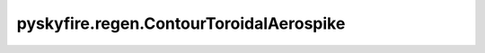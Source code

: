 pyskyfire.regen.ContourToroidalAerospike
========================================

.. py:class:: pyskyfire.regen.ContourToroidalAerospike(xs_outer, rs_outer, xs_inner, rs_inner, *, name=None)

   
   Axisymmetric contour describing a toroidal-aerospike geometry.

   Defines both the inner and outer wall surfaces, allowing evaluation of
   annular areas and local geometric derivatives.

   :Parameters:

       **xs_outer, rs_outer** : :term:`numpy:array_like`
           Axial and radial coordinates of the outer wall [m].

       **xs_inner, rs_inner** : :term:`numpy:array_like`
           Axial and radial coordinates of the inner wall [m].

       **name** : :class:`python:str`, :obj:`optional`
           Identifier for this contour.

   :Attributes:

       **xs_outer, rs_outer** : :obj:`ndarray <numpy.ndarray>`
           Outer wall geometry arrays [m].

       **xs_inner, rs_inner** : :obj:`ndarray <numpy.ndarray>`
           Inner wall geometry arrays [m].

       **_dr_dx_outer, _dr_dx_inner** : :obj:`ndarray <numpy.ndarray>`
           Local wall slope arrays for each surface.

       **name** : :class:`python:str` or :data:`python:None`
           Descriptive label.

       **A_t, A_c, A_e** : :class:`python:float`
           Annular areas at throat, chamber, and exit [m²].

       **eps, eps_c** : :class:`python:float`
           Expansion and contraction ratios (dimensionless).









   .. seealso::

       
       :obj:`Contour`
           Single-wall version used in standard bell-nozzle engines.
       
       
   .. rubric:: Notes

   The inner radius is validated to always remain below the outer radius.



   ..
       !! processed by numpydoc !!

   .. py:method:: A(x)

      
      Return the local annular flow area.


      :Parameters:

          **x** : :class:`python:float`
              Axial coordinate [m].



      :Returns:

          :class:`python:float`
              Annular cross-sectional area [m²].











      ..
          !! processed by numpydoc !!


   .. py:method:: __setattr__(key, value)


   .. py:method:: _interp_inner(x)

      
      Linear interpolation of inner radius at *x*.
















      ..
          !! processed by numpydoc !!


   .. py:method:: _interp_outer(x)

      
      Linear interpolation of outer radius at *x*.
















      ..
          !! processed by numpydoc !!


   .. py:method:: dr_dx(x, which='outer')

      
      Return the wall slope :math:`dr/dx` at `x` for either wall.


      :Parameters:

          **x** : :class:`python:float`
              Axial coordinate [m].

          **which** : {'outer', 'inner'}, :obj:`optional`
              Which wall to evaluate. Default is 'outer'.



      :Returns:

          :class:`python:float`
              Local slope of the selected wall.











      ..
          !! processed by numpydoc !!


   .. py:method:: normal_angle(x, which='outer')

      
      Return the normal-plane angle for either wall.


      :Parameters:

          **x** : :class:`python:float`
              Axial coordinate [m].

          **which** : {'outer', 'inner'}, :obj:`optional`
              Wall selector. Default 'outer'.



      :Returns:

          :class:`python:float`
              Angle between outward normal and vertical plane [rad].











      ..
          !! processed by numpydoc !!


   .. py:method:: r(x)

      
      Return **outer** radius at *x* (m). Provided for API compatibility.
















      ..
          !! processed by numpydoc !!


   .. py:property:: A_c


   .. py:property:: A_e


   .. py:property:: A_t

      
      Annular area at the throat (m²).
















      ..
          !! processed by numpydoc !!


   .. py:property:: eps

      
      Area ratio exit / throat.
















      ..
          !! processed by numpydoc !!


   .. py:property:: eps_c

      
      Chamber contraction ratio.
















      ..
          !! processed by numpydoc !!


   .. py:property:: r_c

      
      Outer radius at chamber start (m).
















      ..
          !! processed by numpydoc !!


   .. py:property:: r_e

      
      Outer radius at exit (m).
















      ..
          !! processed by numpydoc !!


   .. py:property:: r_t

      
      Throat radius of the **outer** wall (m).
















      ..
          !! processed by numpydoc !!


   .. py:property:: x_t

      
      Axial location of the **outer** throat (m).
















      ..
          !! processed by numpydoc !!


